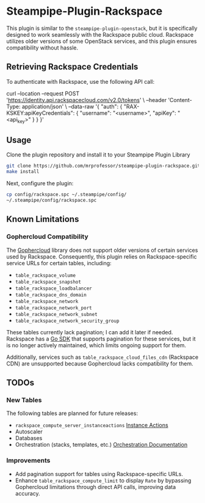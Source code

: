 * Steampipe-Plugin-Rackspace
:PROPERTIES:
:CUSTOM_ID: steampipe-plugin-rackspace
:END:

This plugin is similar to the =steampipe-plugin-openstack=, but it is
specifically designed to work seamlessly with the Rackspace public
cloud. Rackspace utilizes older versions of some OpenStack services,
and this plugin ensures compatibility without hassle.

** Retrieving Rackspace Credentials
:PROPERTIES:
:CUSTOM_ID: retrieving-rackspace-credentials
:END:

To authenticate with Rackspace, use the following API call:

#+begin_example sh
curl --location --request POST 'https://identity.api.rackspacecloud.com/v2.0/tokens' \
--header 'Content-Type: application/json' \
--data-raw '{
    "auth": {
        "RAX-KSKEY:apiKeyCredentials": {
            "username": "<username>",
            "apiKey": "<api_key>"
        }
    }
}'
#+end_example

** Usage
:PROPERTIES:
:CUSTOM_ID: usage
:END:
Clone the plugin repository and install it to your Steampipe Plugin
Library

#+begin_src sh
  git clone https://github.com/mrprofessor/steampipe-plugin-rackspace.git
  make install
#+end_src

Next, configure the plugin:

#+begin_src sh
  cp config/rackspace.spc ~/.steampipe/config/
  ~/.steampipe/config/rackspace.spc
#+end_src

** Known Limitations
:PROPERTIES:
:CUSTOM_ID: known-limitations
:END:

*** Gophercloud Compatibility
:PROPERTIES:
:CUSTOM_ID: gophercloud-compatibility
:END:

The [[https://github.com/gophercloud/gophercloud][Gophercloud]] library does not support older versions of certain
services used by Rackspace. Consequently, this plugin relies on
Rackspace-specific service URLs for certain tables, including:

- =table_rackspace_volume=
- =table_rackspace_snapshot=
- =table_rackspace_loadbalancer=
- =table_rackspace_dns_domain=
- =table_rackspace_network=
- =table_rackspace_network_port=
- =table_rackspace_network_subnet=
- =table_rackspace_network_security_group=

These tables currently lack pagination; I can add it later if
needed. Rackspace has a [[https://github.com/rackspace/gophercloud][Go SDK]] that supports pagination for these
services, but it is no longer actively maintained, which limits
ongoing support for them.

Additionally, services such as =table_rackspace_cloud_files_cdn=
(Rackspace CDN) are unsupported because Gophercloud lacks
compatibility for them.

** TODOs
:PROPERTIES:
:CUSTOM_ID: todos
:END:

*** New Tables
:PROPERTIES:
:CUSTOM_ID: new-tables
:END:
The following tables are planned for future releases:

- =rackspace_compute_server_instanceactions= [[https://github.com/gophercloud/gophercloud/blob/c697dbb84b05feb3ccc8aa0e422306c205baf1de/openstack/compute/v2/instanceactions/results.go#L12][Instance Actions]]
- Autoscaler
- Databases
- Orchestration (stacks, templates, etc.) [[https://github.com/gophercloud/gophercloud/tree/c697dbb84b05feb3ccc8aa0e422306c205baf1de/openstack/orchestration/v1/stacks][Orchestration Documentation]]

*** Improvements
:PROPERTIES:
:CUSTOM_ID: improvements
:END:
- Add pagination support for tables using Rackspace-specific URLs.
- Enhance =table_rackspace_compute_limit= to display =Rate= by
  bypassing Gophercloud limitations through direct API calls,
  improving data accuracy.

